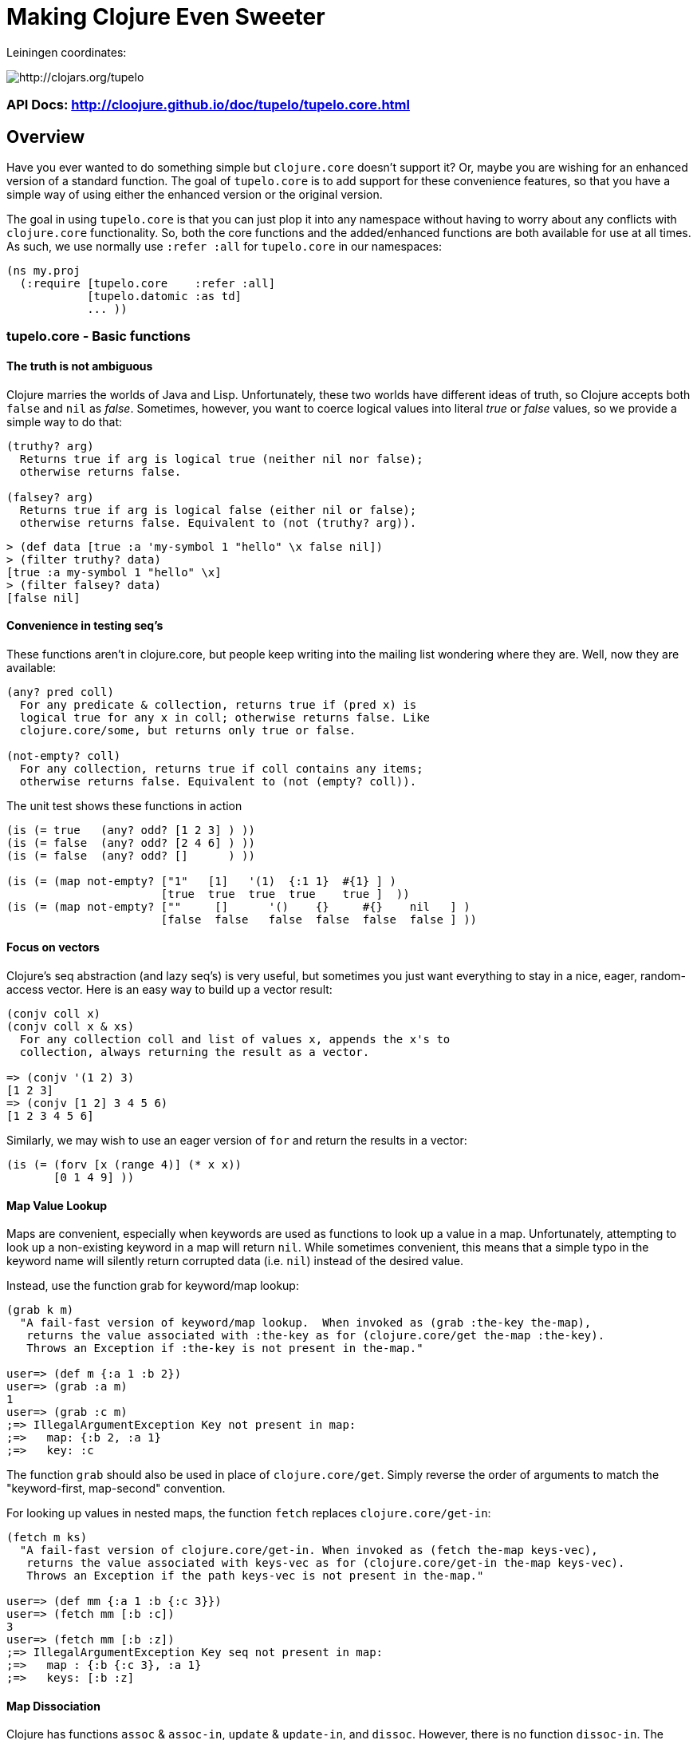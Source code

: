 

= Making Clojure Even Sweeter

Leiningen coordinates:   

image:http://clojars.org/tupelo/latest-version.svg[ http://clojars.org/tupelo ]

=== API Docs:  http://cloojure.github.io/doc/tupelo/tupelo.core.html

== Overview

Have you ever wanted to do something simple but `clojure.core` doesn't support it? Or, maybe
you are wishing for an enhanced version of a standard function. The goal of `tupelo.core` is to
add support for these convenience features, so that you have a simple way of using either
the enhanced version or the original version.

The goal in using `tupelo.core` is that you can just plop it into any namespace without
having to worry about any conflicts with `clojure.core` functionality. So, both the core functions
and the added/enhanced functions are both available for use at all times. As such, we use
normally use `:refer :all` for `tupelo.core` in our namespaces:

[source,clojure]
----
(ns my.proj
  (:require [tupelo.core    :refer :all]
            [tupelo.datomic :as td]
            ... ))
----

=== tupelo.core - Basic functions

==== The truth is not ambiguous

Clojure marries the worlds of Java and Lisp. Unfortunately, these two worlds have different ideas of
truth, so Clojure accepts both `false` and `nil` as _false_. Sometimes, however, you want to coerce
logical values into literal _true_ or _false_ values, so we provide a simple way to do that:

----
(truthy? arg)
  Returns true if arg is logical true (neither nil nor false);
  otherwise returns false.

(falsey? arg)
  Returns true if arg is logical false (either nil or false);
  otherwise returns false. Equivalent to (not (truthy? arg)).
----
[source,clojure]
----
> (def data [true :a 'my-symbol 1 "hello" \x false nil])
> (filter truthy? data)
[true :a my-symbol 1 "hello" \x]
> (filter falsey? data)
[false nil]
----

==== Convenience in testing seq's

These functions aren't in clojure.core, but people keep writing into the mailing list
wondering where they are. Well, now they are available:

----
(any? pred coll)
  For any predicate & collection, returns true if (pred x) is 
  logical true for any x in coll; otherwise returns false. Like
  clojure.core/some, but returns only true or false.

(not-empty? coll)
  For any collection, returns true if coll contains any items; 
  otherwise returns false. Equivalent to (not (empty? coll)).
----
The unit test shows these functions in action
[source,clojure]
----
(is (= true   (any? odd? [1 2 3] ) ))
(is (= false  (any? odd? [2 4 6] ) ))
(is (= false  (any? odd? []      ) ))

(is (= (map not-empty? ["1"   [1]   '(1)  {:1 1}  #{1} ] )
                       [true  true  true  true    true ]  ))
(is (= (map not-empty? [""     []      '()    {}     #{}    nil   ] )
                       [false  false   false  false  false  false ] ))
----

==== Focus on vectors

Clojure's seq abstraction (and lazy seq's) is very useful, but sometimes you just want
everything to stay in a nice, eager, random-access vector. Here is an easy way to build up
a vector result:

[source,clojure]
----
(conjv coll x)
(conjv coll x & xs)
  For any collection coll and list of values x, appends the x's to 
  collection, always returning the result as a vector.

=> (conjv '(1 2) 3)
[1 2 3]
=> (conjv [1 2] 3 4 5 6)
[1 2 3 4 5 6]
----

Similarly, we may wish to use an eager version of `for` and return the results
in a vector:

[source,clojure]
----
(is (= (forv [x (range 4)] (* x x))
       [0 1 4 9] ))
----

==== Map Value Lookup

Maps are convenient, especially when keywords are used as functions to look up a value in
a map.  Unfortunately, attempting to look up a non-existing keyword in a map will return
`nil`.  While sometimes convenient, this means that a simple typo in the keyword name will
silently return corrupted data (i.e. `nil`) instead of the desired value.

Instead, use the function grab for keyword/map lookup:
[source,clojure]
----
(grab k m)
  "A fail-fast version of keyword/map lookup.  When invoked as (grab :the-key the-map), 
   returns the value associated with :the-key as for (clojure.core/get the-map :the-key).  
   Throws an Exception if :the-key is not present in the-map."

user=> (def m {:a 1 :b 2})
user=> (grab :a m)
1
user=> (grab :c m)
;=> IllegalArgumentException Key not present in map:
;=>   map: {:b 2, :a 1}
;=>   key: :c
----
The function `grab` should also be used in place of `clojure.core/get`. Simply reverse the order of arguments to
match the "keyword-first, map-second" convention.

For looking up values in nested maps, the function `fetch` replaces `clojure.core/get-in`:
[source,clojure]
----
(fetch m ks)
  "A fail-fast version of clojure.core/get-in. When invoked as (fetch the-map keys-vec), 
   returns the value associated with keys-vec as for (clojure.core/get-in the-map keys-vec).  
   Throws an Exception if the path keys-vec is not present in the-map."

user=> (def mm {:a 1 :b {:c 3}})
user=> (fetch mm [:b :c])
3
user=> (fetch mm [:b :z])
;=> IllegalArgumentException Key seq not present in map:
;=>   map : {:b {:c 3}, :a 1}
;=>   keys: [:b :z]
----

==== Map Dissociation

Clojure has functions `assoc` & `assoc-in`, `update` & `update-in`, and `dissoc`. However, there
is no function `dissoc-in`.  The function `dissoc-entry` provides the desired functionality:

[source,clojure]
----
(dissoc-entry the-map keys-vec)
  "A sane version of dissoc-in that will not delete intermediate keys. 
   When invoked as (dissoc-entry the-map [:k1 :k2 :k3... :kZ]), acts like 
   (clojure.core/update-in the-map [:k1 :k2 :k3...] dissoc :kZ). That is, only 
   the map entry containing the last key :kZ is removed, and all map entries 
   higher than kZ in the hierarchy are unaffected."
----

The unit test shows the functions in action:

[source,clojure]
----
(let [mm {:a { :b { :c "c" }}} ]
  (is (= (dissoc-entry mm [:a      ] ) {} ))
  (is (= (dissoc-entry mm [:a :b   ] ) {:a {}} ))
  (is (= (dissoc-entry mm [:a :b :c] ) {:a { :b {}}} ))
  (is (= (dissoc-entry mm [:a :x :y] ) {:a { :b { :c "c" }
                                             :x nil }} ))
  (is (thrown? IllegalArgumentException  (dissoc-entry mm [] ))))
----

Note that if non-existant keys are included in `keys-vec` (except for `kZ`), any intervening map
layers will be constructed as necessary.

The name `dissoc-entry` is chosen to emphasize that only the map entry corresponding to the last key
`kZ` is cleared. This also avoids confusion with a function in the old clojure-contrib named
`dissoc-in` that would sometimes delete keys above `kZ` in the map hierarchy.

==== Map Entries (Key-Value pairs)

Sometimes you want to extract the keys & values from a map for manipulation or extension
before building up another map (especially useful for manipulating default function args).
Here is very handy function for that:

[source,clojure]
----
(keyvals m)
  For any map m, returns the keys & values of m as a vector, 
  suitable for reconstructing via (apply hash-map (keyvals m)).

=> (keyvals {:a 1 :b 2})
[:b 2 :a 1]
=> (apply hash-map (keyvals {:a 1 :b 2}))
{:b 2, :a 1}
----

==== Default value in case of Exception

Sometimes you know an operation may result in an Exception, and you would like to have the
Exception converted into a default value.  That is when you need:

[source,clojure]
----
(with-exception-default default-val & body)
  Evaluates body & returns its result.  In the event of an exception the
  specified default value is returned instead of the exception."

(with-exception-default 0
  (Long/parseLong "12xy3"))
0
----
=== Expression debugging

Ever been debugging some new code and had trouble printing out intermediate
values?  For example:

[source,clojure]
----
(-> 1
    (inc)
    (* 2))
4
----
Suppose you want to disply the value after the (inc) function. You can't just insert a
(println) because the return value of `nil` will break the pipeline structure. Instead,
just use `spy`:

[source,clojure]
----
(-> 1
    (inc)
    (spy :msg "after inc")
    (* 2))
;; after inc => 2
4
----
This tool is named `spy` since it can display values from inside either  a "thread-first" or a "thread-last" form
(e.g. using `->` or `->>`) where they would normally be hidden.  

[source,clojure]
----
(->> 1
    (inc)
    (spy :msg "after inc")
    (* 2))
;; after inc => 2
4
----

Note that the same call to `spy` works in either `->` or `->>` expressions.  The keyword `:msg` is required just
before the message string, as it is this that allows the `spy` function to detect whether
it is in a thread-first or thread-last form, and thus produce the correct output. As a bonus for debugging, the 
value is output using (pr-str ...) so that numbers and strings are unambiguous in the output:

[source,clojure]
----
> (-> 30 (+ 4) (spy :msg "dbg") (* 10))
;; dbg => 34
340

(-> "3" (str "4") (spy :msg "dbg") (str "0"))
;; dbg => "34"
"340"
----

Sometimes you may prefer to print out the literal expression instead of a
message. In this case, just use `spyx`:
[source,clojure]
----
(as-> 1 x
      (spyx (inc x))
      (* 2 x))
;; (inc x) => 2
4
----

In other instances, you may wish to use `spyxx` display both the type and value of an expression:
[source,clojure]
----
(defn mystery-fn [] (into (sorted-map) {:b 2 :a 1}))
(spyxx (mystery-fn))
;; (mystery-fn) => clojure.lang.PersistentTreeMap->{:a 1, :b 2}
----

To be precise, the function signatures are:

[source,clojure]
----
(spy :msg msg-str)    ; the ":msg" keyword literal is required
(spyx expr)
(spyxx expr)
----

=== REPL driven testing

Developing at the REPL is productive & cool, but it can be a pain to reload source files
modified in an external editor.  This is especially so when simultaneously editing both
the core program and the corresponding test code.  The function `test-all` will reload
both a namespace and its corresponding test namespace from file, then invoke the corresponding
test namespace:

[source,clojure]
----
(test-all & ns-names)
  Convenience fn to reload a namespace & the corresponding test namespace from disk and
  execute tests in the REPL.  Assumes canonical project test file organization with
  parallel src/... & test/tst/... directories, where a 'tst.' prefix is added to all src
  namespaces to generate the cooresponding test namespace.  Example:

    (test-all 'tupelo.core 'tupelo.csv)

  This will reload tupelo.core, tst.tupelo.core, tupelo.csv, tst.tupelo.csv and
  then execute clojure.test/run-tests on both of the test namespaces.
----

=== Floating Point Number Comparison

Everyone knows that you shouldn't compare floating-point numbers (e.g. float,
double, etc) for equality since roundoff errors can prevent a precise match
between logically equivalent results.  However, it has always been awkward to
regenerate "approx-equals" code by hand every time new project requires it.
Here we have a simple function that compares two floating-point values (cast to
double) for relative equality by specifying either the number of significant
digits that must match or the maximum error tolerance allowed:

[source,clojure]
----
(rel= val1 val2 & opts)
  Returns true if 2 double-precision numbers are relatively equal, else false.
  Relative equality is specified as either (1) the N most significant digits are
  equal, or (2) the absolute difference is less than a tolerance value.  Input
  values are coerced to double before comparison.  
----

An extract from the unit tests illustrates the use of `rel=`

[source,clojure]
----
  (is      (rel= 123450000 123456789 :digits 4 ))
  (is (not (rel= 123450000 123456789 :digits 6 )))

  (is      (rel= 1 1.001 :tol 0.01 ))
  (is (not (rel= 1 1.001 :tol 0.0001 )))
----
=== Full API Documentation

Is located at:  http://cloojure.github.io/doc/tupelo/

== Other Useful Tools:

Besides `tupelo.core`, tupelo has a number of other useful tools in the following
namespaces:

=== tupelo.csv - Functions for using CSV (Comma Separate Value) files

The standard link:http://github.com/davidsantiago/clojure-csv[clojure-csv library] has well-tested and useful functions for parsing 
CSV (Comma Separated Value) text data, but it does not offer all of the convenience one
may wish. In `tupelo.csv` we emphasize the idomatic Clojure usage of data, using
sequences and maps.

link:src/tupelo/csv.adoc[Documentation for tupelo.csv]

=== tupelo.parse - Functions to ease parsing

TEMP TODO:  see http://cloojure.github.io/tupelo/tupelo.parse.html

=== tupelo.base64 - Convert to/from base64 encoding

TEMP TODO:  see http://cloojure.github.io/tupelo/tupelo.base64.html

=== tupelo.y64 - Convert to/from the URL-safe Y64 encoding (Yahoo YUI library).

TEMP TODO:  see http://cloojure.github.io/tupelo/tupelo.y64.html

== License

Copyright © 2015 Alan Thompson. 

Distributed under the Eclipse Public License, the same as Clojure.
